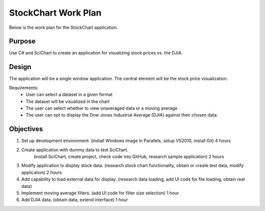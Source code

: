 StockChart Work Plan
====================

Below is the work plan for the StockChart application.

Purpose
-------

Use C# and SciChart to create an application for visualizing stock prices vs. the DJIA.

Design
------

The application will be a single window application. The central element will be the stock price visualization.

Requirements:
 -  User can select a dataset in a given format
 -  The dataset will be visualized in the chart
 -  The user can select whether to view unaveraged data or a moving average
 -  The user can opt to display the Dow Jones Industrial Average (DJIA) against their chosen data.

Objectives
----------

#.  Set up development environment.
    (install Windows image in Parallels, setup VS2010, install Git)
    4 hours
#.  Create application with dummy data to test SciChart.
	(install SciChart, create project, check code into GitHub, research sample application)
	2 hours
#.  Modify application to display stock data.
    (research stock chart functionality, obtain or create test data, modify application)
    2 hours
#.  Add capability to load external data for display.
    (research data loading, add UI code for file loading, obtain real data)
#.  Implement moving average filters.
    (add UI code for filter size selection)
    1 hour
#.  Add DJIA data.
    (obtain data, extend interface)
    1 hour

